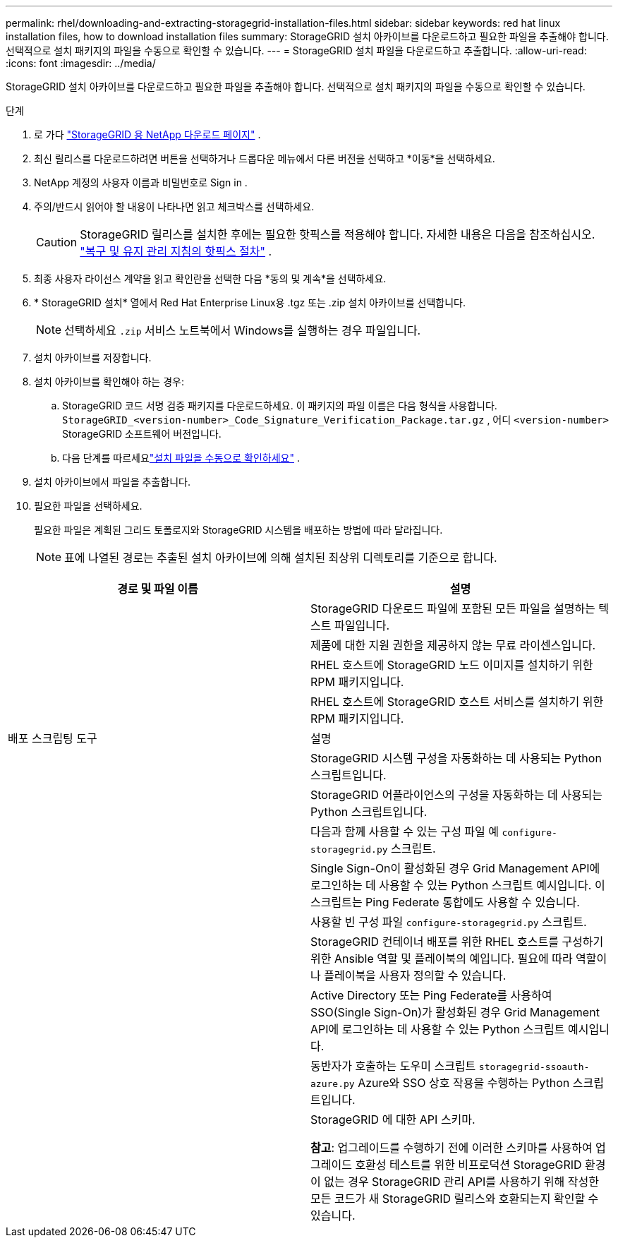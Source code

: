 ---
permalink: rhel/downloading-and-extracting-storagegrid-installation-files.html 
sidebar: sidebar 
keywords: red hat linux installation files, how to download installation files 
summary: StorageGRID 설치 아카이브를 다운로드하고 필요한 파일을 추출해야 합니다. 선택적으로 설치 패키지의 파일을 수동으로 확인할 수 있습니다. 
---
= StorageGRID 설치 파일을 다운로드하고 추출합니다.
:allow-uri-read: 
:icons: font
:imagesdir: ../media/


[role="lead"]
StorageGRID 설치 아카이브를 다운로드하고 필요한 파일을 추출해야 합니다. 선택적으로 설치 패키지의 파일을 수동으로 확인할 수 있습니다.

.단계
. 로 가다 https://mysupport.netapp.com/site/products/all/details/storagegrid/downloads-tab["StorageGRID 용 NetApp 다운로드 페이지"^] .
. 최신 릴리스를 다운로드하려면 버튼을 선택하거나 드롭다운 메뉴에서 다른 버전을 선택하고 *이동*을 선택하세요.
. NetApp 계정의 사용자 이름과 비밀번호로 Sign in .
. 주의/반드시 읽어야 할 내용이 나타나면 읽고 체크박스를 선택하세요.
+

CAUTION: StorageGRID 릴리스를 설치한 후에는 필요한 핫픽스를 적용해야 합니다. 자세한 내용은 다음을 참조하십시오. link:../maintain/storagegrid-hotfix-procedure.html["복구 및 유지 관리 지침의 핫픽스 절차"] .

. 최종 사용자 라이선스 계약을 읽고 확인란을 선택한 다음 *동의 및 계속*을 선택하세요.
. * StorageGRID 설치* 열에서 Red Hat Enterprise Linux용 .tgz 또는 .zip 설치 아카이브를 선택합니다.
+

NOTE: 선택하세요 `.zip` 서비스 노트북에서 Windows를 실행하는 경우 파일입니다.

. 설치 아카이브를 저장합니다.
. [[rhel-download-verification-package]]설치 아카이브를 확인해야 하는 경우:
+
.. StorageGRID 코드 서명 검증 패키지를 다운로드하세요.  이 패키지의 파일 이름은 다음 형식을 사용합니다. `StorageGRID_<version-number>_Code_Signature_Verification_Package.tar.gz` , 어디 `<version-number>` StorageGRID 소프트웨어 버전입니다.
.. 다음 단계를 따르세요link:../rhel/download-files-verify.html["설치 파일을 수동으로 확인하세요"] .


. 설치 아카이브에서 파일을 추출합니다.
. 필요한 파일을 선택하세요.
+
필요한 파일은 계획된 그리드 토폴로지와 StorageGRID 시스템을 배포하는 방법에 따라 달라집니다.

+

NOTE: 표에 나열된 경로는 추출된 설치 아카이브에 의해 설치된 최상위 디렉토리를 기준으로 합니다.



[cols="1a,1a"]
|===
| 경로 및 파일 이름 | 설명 


| ./rpms/README  a| 
StorageGRID 다운로드 파일에 포함된 모든 파일을 설명하는 텍스트 파일입니다.



| ./rpms/NLF000000.txt  a| 
제품에 대한 지원 권한을 제공하지 않는 무료 라이센스입니다.



| ./rpms/ StorageGRID-웹스케일-이미지-_버전_-SHA.rpm  a| 
RHEL 호스트에 StorageGRID 노드 이미지를 설치하기 위한 RPM 패키지입니다.



| ./rpms/ StorageGRID-웹스케일-서비스-_버전_-SHA.rpm  a| 
RHEL 호스트에 StorageGRID 호스트 서비스를 설치하기 위한 RPM 패키지입니다.



| 배포 스크립팅 도구 | 설명 


| ./rpms/configure-storagegrid.py  a| 
StorageGRID 시스템 구성을 자동화하는 데 사용되는 Python 스크립트입니다.



| ./rpms/configure-sga.py  a| 
StorageGRID 어플라이언스의 구성을 자동화하는 데 사용되는 Python 스크립트입니다.



| ./rpms/configure-storagegrid.sample.json  a| 
다음과 함께 사용할 수 있는 구성 파일 예 `configure-storagegrid.py` 스크립트.



| ./rpms/storagegrid-ssoauth.py  a| 
Single Sign-On이 활성화된 경우 Grid Management API에 로그인하는 데 사용할 수 있는 Python 스크립트 예시입니다.  이 스크립트는 Ping Federate 통합에도 사용할 수 있습니다.



| ./rpms/configure-storagegrid.blank.json  a| 
사용할 빈 구성 파일 `configure-storagegrid.py` 스크립트.



| ./rpms/extras/ansible  a| 
StorageGRID 컨테이너 배포를 위한 RHEL 호스트를 구성하기 위한 Ansible 역할 및 플레이북의 예입니다.  필요에 따라 역할이나 플레이북을 사용자 정의할 수 있습니다.



| ./rpms/storagegrid-ssoauth-azure.py  a| 
Active Directory 또는 Ping Federate를 사용하여 SSO(Single Sign-On)가 활성화된 경우 Grid Management API에 로그인하는 데 사용할 수 있는 Python 스크립트 예시입니다.



| ./rpms/storagegrid-ssoauth-azure.js  a| 
동반자가 호출하는 도우미 스크립트 `storagegrid-ssoauth-azure.py` Azure와 SSO 상호 작용을 수행하는 Python 스크립트입니다.



| ./rpms/extras/api-schemas  a| 
StorageGRID 에 대한 API 스키마.

*참고*: 업그레이드를 수행하기 전에 이러한 스키마를 사용하여 업그레이드 호환성 테스트를 위한 비프로덕션 StorageGRID 환경이 없는 경우 StorageGRID 관리 API를 사용하기 위해 작성한 모든 코드가 새 StorageGRID 릴리스와 호환되는지 확인할 수 있습니다.

|===